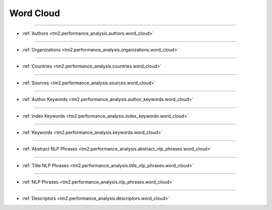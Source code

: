 Word Cloud
^^^^^^^^^^^^^^^^^^^^^^^^^^^^^^^^^^^^^^^^^^^^^^^^^^^^^^^^^^^^^^^^^

-----

* :ref:`Authors <tm2.performance_analysis.authors.word_cloud>`

-----

* :ref:`Organizations <tm2.performance_analysis.organizations.word_cloud>`

-----

* :ref:`Countries <tm2.performance_analysis.countries.word_cloud>`

-----

* :ref:`Sources <tm2.performance_analysis.sources.word_cloud>`

-----

* :ref:`Author Keywords <tm2.performance_analysis.author_keywords.word_cloud>`

-----

* :ref:`Index Keywords <tm2.performance_analysis.index_keywords.word_cloud>`

-----

* :ref:`Keywords <tm2.performance_analysis.keywords.word_cloud>`

-----

* :ref:`Abstract NLP Phrases <tm2.performance_analysis.abstract_nlp_phrases.word_cloud>`

-----

* :ref:`Title NLP Phrases <tm2.performance_analysis.title_nlp_phrases.word_cloud>`

-----

* :ref:`NLP Phrases <tm2.performance_analysis.nlp_phrases.word_cloud>`

-----

* :ref:`Descriptors <tm2.performance_analysis.descriptors.word_cloud>`

